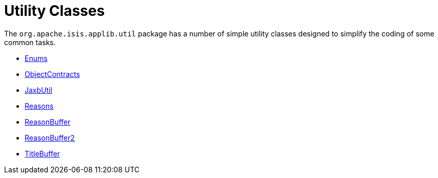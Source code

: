 = Utility Classes

:Notice: Licensed to the Apache Software Foundation (ASF) under one or more contributor license agreements. See the NOTICE file distributed with this work for additional information regarding copyright ownership. The ASF licenses this file to you under the Apache License, Version 2.0 (the "License"); you may not use this file except in compliance with the License. You may obtain a copy of the License at. http://www.apache.org/licenses/LICENSE-2.0 . Unless required by applicable law or agreed to in writing, software distributed under the License is distributed on an "AS IS" BASIS, WITHOUT WARRANTIES OR  CONDITIONS OF ANY KIND, either express or implied. See the License for the specific language governing permissions and limitations under the License.
:page-partial:

The `org.apache.isis.applib.util` package has a number of simple utility classes designed to simplify the coding of some common tasks.

* xref:applib:index/util/Enums.adoc[Enums]
* xref:applib:index/util/ObjectContracts.adoc[ObjectContracts]
* xref:applib:index/util/JaxbUtil.adoc[JaxbUtil]
* xref:applib:index/util/Reasons.adoc[Reasons]
* xref:applib:index/util/ReasonBuffer.adoc[ReasonBuffer]
* xref:applib:index/util/ReasonBuffer2.adoc[ReasonBuffer2]
* xref:applib:index/util/TitleBuffer.adoc[TitleBuffer]

